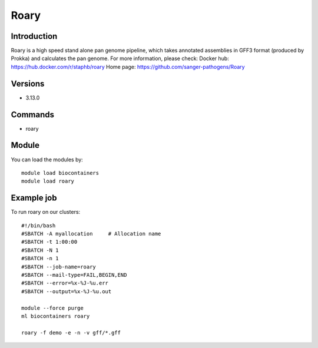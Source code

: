 .. _backbone-label:

Roary
==============================

Introduction
~~~~~~~
Roary is a high speed stand alone pan genome pipeline, which takes annotated assemblies in GFF3 format (produced by Prokka) and calculates the pan genome.
For more information, please check:
Docker hub: https://hub.docker.com/r/staphb/roary 
Home page: https://github.com/sanger-pathogens/Roary

Versions
~~~~~~~
- 3.13.0

Commands
~~~~~~
- roary

Module
~~~~~~~
You can load the modules by::

    module load biocontainers
    module load roary

Example job
~~~~
To run roary on our clusters::

    #!/bin/bash
    #SBATCH -A myallocation     # Allocation name
    #SBATCH -t 1:00:00
    #SBATCH -N 1
    #SBATCH -n 1
    #SBATCH --job-name=roary
    #SBATCH --mail-type=FAIL,BEGIN,END
    #SBATCH --error=%x-%J-%u.err
    #SBATCH --output=%x-%J-%u.out

    module --force purge
    ml biocontainers roary
        
    roary -f demo -e -n -v gff/*.gff
